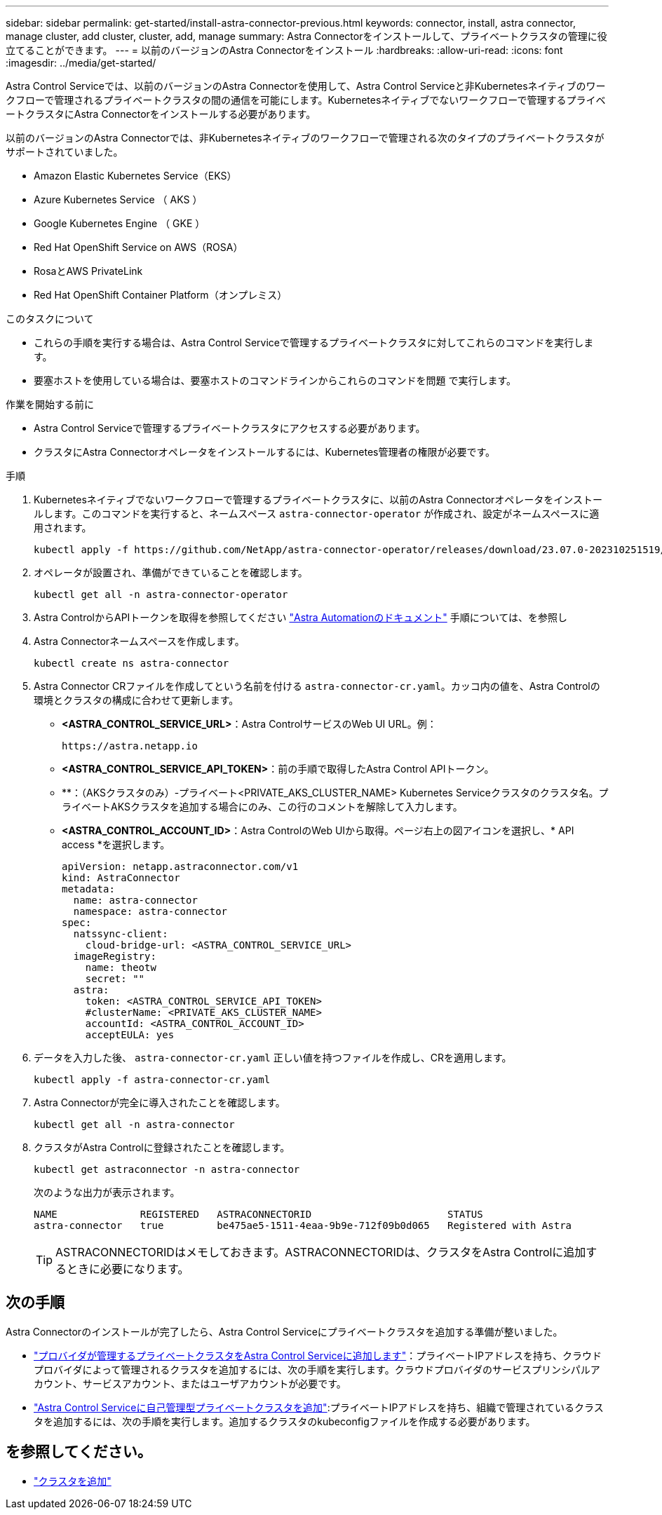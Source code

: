 ---
sidebar: sidebar 
permalink: get-started/install-astra-connector-previous.html 
keywords: connector, install, astra connector, manage cluster, add cluster, cluster, add, manage 
summary: Astra Connectorをインストールして、プライベートクラスタの管理に役立てることができます。 
---
= 以前のバージョンのAstra Connectorをインストール
:hardbreaks:
:allow-uri-read: 
:icons: font
:imagesdir: ../media/get-started/


[role="lead"]
Astra Control Serviceでは、以前のバージョンのAstra Connectorを使用して、Astra Control Serviceと非Kubernetesネイティブのワークフローで管理されるプライベートクラスタの間の通信を可能にします。Kubernetesネイティブでないワークフローで管理するプライベートクラスタにAstra Connectorをインストールする必要があります。

以前のバージョンのAstra Connectorでは、非Kubernetesネイティブのワークフローで管理される次のタイプのプライベートクラスタがサポートされていました。

* Amazon Elastic Kubernetes Service（EKS）
* Azure Kubernetes Service （ AKS ）
* Google Kubernetes Engine （ GKE ）
* Red Hat OpenShift Service on AWS（ROSA）
* RosaとAWS PrivateLink
* Red Hat OpenShift Container Platform（オンプレミス）


.このタスクについて
* これらの手順を実行する場合は、Astra Control Serviceで管理するプライベートクラスタに対してこれらのコマンドを実行します。
* 要塞ホストを使用している場合は、要塞ホストのコマンドラインからこれらのコマンドを問題 で実行します。


.作業を開始する前に
* Astra Control Serviceで管理するプライベートクラスタにアクセスする必要があります。
* クラスタにAstra Connectorオペレータをインストールするには、Kubernetes管理者の権限が必要です。


.手順
. Kubernetesネイティブでないワークフローで管理するプライベートクラスタに、以前のAstra Connectorオペレータをインストールします。このコマンドを実行すると、ネームスペース `astra-connector-operator` が作成され、設定がネームスペースに適用されます。
+
[source, console]
----
kubectl apply -f https://github.com/NetApp/astra-connector-operator/releases/download/23.07.0-202310251519/astraconnector_operator.yaml
----
. オペレータが設置され、準備ができていることを確認します。
+
[source, console]
----
kubectl get all -n astra-connector-operator
----
. Astra ControlからAPIトークンを取得を参照してください https://docs.netapp.com/us-en/astra-automation/get-started/get_api_token.html["Astra Automationのドキュメント"^] 手順については、を参照し
. Astra Connectorネームスペースを作成します。
+
[source, console]
----
kubectl create ns astra-connector
----
. Astra Connector CRファイルを作成してという名前を付ける `astra-connector-cr.yaml`。カッコ内の値を、Astra Controlの環境とクラスタの構成に合わせて更新します。
+
** *<ASTRA_CONTROL_SERVICE_URL>*：Astra ControlサービスのWeb UI URL。例：
+
[listing]
----
https://astra.netapp.io
----
** *<ASTRA_CONTROL_SERVICE_API_TOKEN>*：前の手順で取得したAstra Control APIトークン。
** **：（AKSクラスタのみ）-プライベート<PRIVATE_AKS_CLUSTER_NAME> Kubernetes Serviceクラスタのクラスタ名。プライベートAKSクラスタを追加する場合にのみ、この行のコメントを解除して入力します。
** *<ASTRA_CONTROL_ACCOUNT_ID>*：Astra ControlのWeb UIから取得。ページ右上の図アイコンを選択し、* API access *を選択します。
+
[source, yaml]
----
apiVersion: netapp.astraconnector.com/v1
kind: AstraConnector
metadata:
  name: astra-connector
  namespace: astra-connector
spec:
  natssync-client:
    cloud-bridge-url: <ASTRA_CONTROL_SERVICE_URL>
  imageRegistry:
    name: theotw
    secret: ""
  astra:
    token: <ASTRA_CONTROL_SERVICE_API_TOKEN>
    #clusterName: <PRIVATE_AKS_CLUSTER_NAME>
    accountId: <ASTRA_CONTROL_ACCOUNT_ID>
    acceptEULA: yes
----


. データを入力した後、 `astra-connector-cr.yaml` 正しい値を持つファイルを作成し、CRを適用します。
+
[source, console]
----
kubectl apply -f astra-connector-cr.yaml
----
. Astra Connectorが完全に導入されたことを確認します。
+
[source, console]
----
kubectl get all -n astra-connector
----
. クラスタがAstra Controlに登録されたことを確認します。
+
[source, console]
----
kubectl get astraconnector -n astra-connector
----
+
次のような出力が表示されます。

+
[listing]
----
NAME              REGISTERED   ASTRACONNECTORID                       STATUS
astra-connector   true         be475ae5-1511-4eaa-9b9e-712f09b0d065   Registered with Astra
----
+

TIP: ASTRACONNECTORIDはメモしておきます。ASTRACONNECTORIDは、クラスタをAstra Controlに追加するときに必要になります。





== 次の手順

Astra Connectorのインストールが完了したら、Astra Control Serviceにプライベートクラスタを追加する準備が整いました。

* link:add-private-provider-managed-cluster.html["プロバイダが管理するプライベートクラスタをAstra Control Serviceに追加します"^]：プライベートIPアドレスを持ち、クラウドプロバイダによって管理されるクラスタを追加するには、次の手順を実行します。クラウドプロバイダのサービスプリンシパルアカウント、サービスアカウント、またはユーザアカウントが必要です。
* link:add-private-self-managed-cluster.html["Astra Control Serviceに自己管理型プライベートクラスタを追加"^]:プライベートIPアドレスを持ち、組織で管理されているクラスタを追加するには、次の手順を実行します。追加するクラスタのkubeconfigファイルを作成する必要があります。




== を参照してください。

* link:add-first-cluster.html["クラスタを追加"^]

